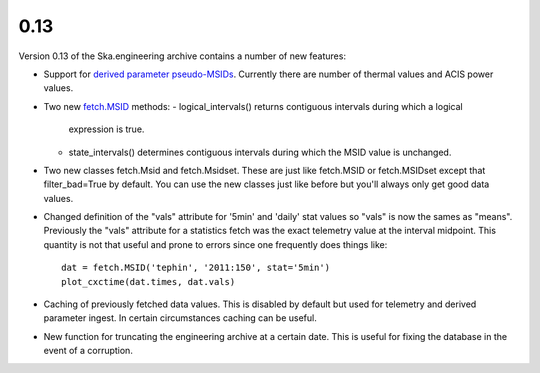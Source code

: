 0.13
====

Version 0.13 of the Ska.engineering archive contains a number of
new features:

- Support for `derived parameter pseudo-MSIDs <http://goo.gl/354M6>`_.
  Currently there are number of thermal values and ACIS power values.  

- Two new `fetch.MSID <http://goo.gl/GBYvV>`_ methods:
  - logical_intervals() returns contiguous intervals during which a logical
    expression is true.
  - state_intervals() determines contiguous intervals during which the MSID
    value is unchanged.

- Two new classes fetch.Msid and fetch.Msidset.  These are just like fetch.MSID
  or fetch.MSIDset except that filter_bad=True by default.  You can use the
  new classes just like before but you'll always only get good data values.

- Changed definition of the "vals" attribute for '5min' and 'daily' stat values
  so "vals" is now the sames as "means".  Previously the "vals" attribute for a
  statistics fetch was the exact telemetry value at the interval midpoint.
  This quantity is not that useful and prone to errors since one frequently
  does things like::
  
      dat = fetch.MSID('tephin', '2011:150', stat='5min')
      plot_cxctime(dat.times, dat.vals)

- Caching of previously fetched data values.  This is disabled by default
  but used for telemetry and derived parameter ingest.  In certain
  circumstances caching can be useful.

- New function for truncating the engineering archive at a certain date.
  This is useful for fixing the database in the event of a corruption.
